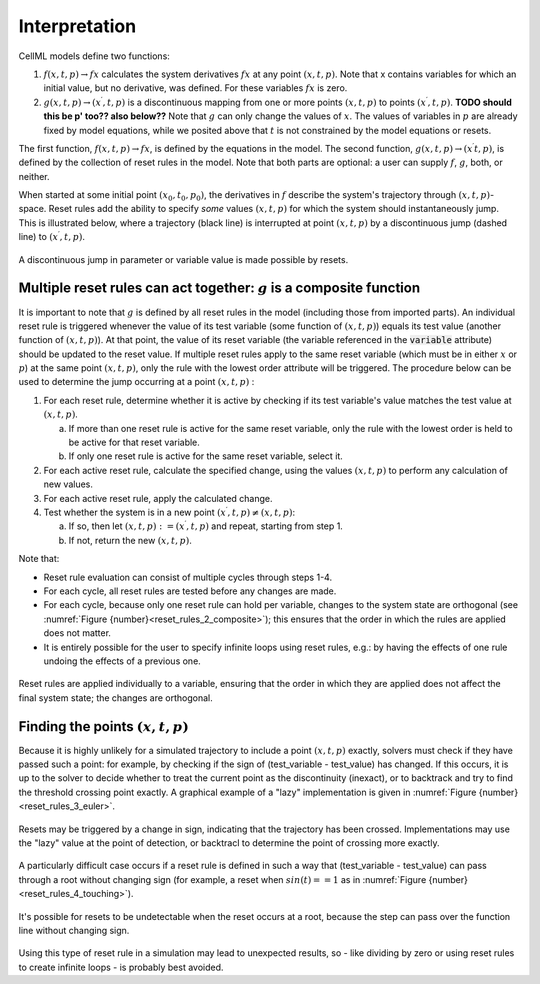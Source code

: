 .. _example_reset_interpretation:

Interpretation
--------------

CellML models define two functions:

#. :math:`f(x, t, p) \to fx` calculates the system derivatives :math:`fx` at any point :math:`(x, t, p)`. 
   Note that x contains variables for which an initial value, but no derivative, was defined. 
   For these variables :math:`fx` is zero.

#. :math:`g(x, t, p) \to (x^\prime, t, p)` is a discontinuous mapping from one or more points :math:`(x, t, p)` to points :math:`(x^\prime, t, p)`. 
   **TODO should this be p' too?? also below??**
   Note that :math:`g` can only change the values of :math:`x`. 
   The values of variables in :math:`p` are already fixed by model equations, while we posited above that :math:`t` is not constrained by the model equations or resets.

The first function, :math:`f(x, t, p) \to fx`, is defined by the equations in the model. 
The second function, :math:`g(x, t, p) \to (x^\prime t, p)`, is defined by the collection of reset rules in the model. 
Note that both parts are optional: a user can supply :math:`f`, :math:`g`, both, or neither.

When started at some initial point :math:`(x_0, t_0, p_0)`, the derivatives in :math:`f` describe the system's trajectory through :math:`(x, t, p)`-space. 
Reset rules add the ability to specify *some* values :math:`(x, t, p)` for which the system should instantaneously jump. 
This is illustrated below, where a trajectory (black line) is interrupted at point :math:`(x, t, p)` by a discontinuous jump (dashed line) to :math:`(x^\prime, t, p)`.

.. figure:: ../images/reset-rules-1-simple.svg
   :name: reset_rules_1_simple
   :alt: alt goes here
   :align: center
   :width: 6.5cm

   A discontinuous jump in parameter or variable value is made possible by resets.


Multiple reset rules can act together: :math:`g` is a composite function
~~~~~~~~~~~~~~~~~~~~~~~~~~~~~~~~~~~~~~~~~~~~~~~~~~~~~~~~~~~~~~~~~~~~~~~~

It is important to note that :math:`g` is defined by all reset rules in the model (including those from imported parts).
An individual reset rule is triggered whenever the value of its test variable (some function of :math:`(x, t, p)`) equals its test value (another function of :math:`(x, t, p)`).
At that point, the value of its reset variable (the variable referenced in the :code:`variable` attribute) should be updated to the reset value. 
If multiple reset rules apply to the same reset variable (which must be in either :math:`x` or :math:`p`) at the same point :math:`(x, t, p)`, only the rule with the lowest order attribute will be triggered. The procedure below can be used to determine the jump occurring at a point :math:`(x, t, p)` :

#. For each reset rule, determine whether it is active by checking if its test variable's value matches the test value at :math:`(x, t, p)`.

   a. If more than one reset rule is active for the same reset variable, only the rule with the lowest order is held to be active for that reset variable.
   b. If only one reset rule is active for the same reset variable, select it.
   
#. For each active reset rule, calculate the specified change, using the values :math:`(x, t, p)` to perform any calculation of new values.
#. For each active reset rule, apply the calculated change.
#. Test whether the system is in a new point :math:`(x^\prime, t, p) \neq (x, t, p)`: 

   a. If so, then let :math:`(x, t, p) := (x^\prime, t, p)` and repeat, starting from step 1. 
   #. If not, return the new :math:`(x, t, p)`.

Note that:

- Reset rule evaluation can consist of multiple cycles through steps 1-4.
- For each cycle, all reset rules are tested before any changes are made.
- For each cycle, because only one reset rule can hold per variable, changes to the system state are orthogonal (see :numref:`Figure {number}<reset_rules_2_composite>`); this ensures that the order in which the rules are applied does not matter.
- It is entirely possible for the user to specify infinite loops using reset rules, e.g.: by having the effects of one rule undoing the effects of a previous one.

.. figure:: ../images/reset-rules-2-composite.svg
   :name: reset_rules_2_composite
   :alt: alt goes here
   :align: center
   :width: 6.5cm

   Reset rules are applied individually to a variable, ensuring that the order in which they are applied does not affect the final system state; the changes are orthogonal.

Finding the points :math:`(x, t, p)`
~~~~~~~~~~~~~~~~~~~~~~~~~~~~~~~~~~~~

Because it is highly unlikely for a simulated trajectory to include a point :math:`(x, t, p)` exactly, solvers must check if they have passed such a point: for example, by checking if the sign of (test_variable - test_value) has changed. 
If this occurs, it is up to the solver to decide whether to treat the current point as the discontinuity (inexact), or to backtrack and try to find the threshold crossing point exactly.
A graphical example of a "lazy" implementation is given in :numref:`Figure {number}<reset_rules_3_euler>`.

.. figure:: ../images/reset-rules-3-euler.svg
   :name: reset_rules_3_euler
   :alt: alt goes here
   :align: center
   :width: 6.5cm

   Resets may be triggered by a change in sign, indicating that the trajectory has been crossed.
   Implementations may use the "lazy" value at the point of detection, or backtracl to determine the point of crossing more exactly.


A particularly difficult case occurs if a reset rule is defined in such a way that (test_variable - test_value) can pass through a root without changing sign (for example, a reset when :math:`sin(t) == 1` as in :numref:`Figure {number}<reset_rules_4_touching>`).

.. figure:: ../images/reset-rules-4-touching.svg
   :name: reset_rules_4_touching
   :alt: alt goes here
   :align: center
   :width: 6.5cm

   It's possible for resets to be undetectable when the reset occurs at a root, because the step can pass over the function line without changing sign.

Using this type of reset rule in a simulation may lead to unexpected results, so - like dividing by zero or using reset rules to create infinite loops - is probably best avoided.
